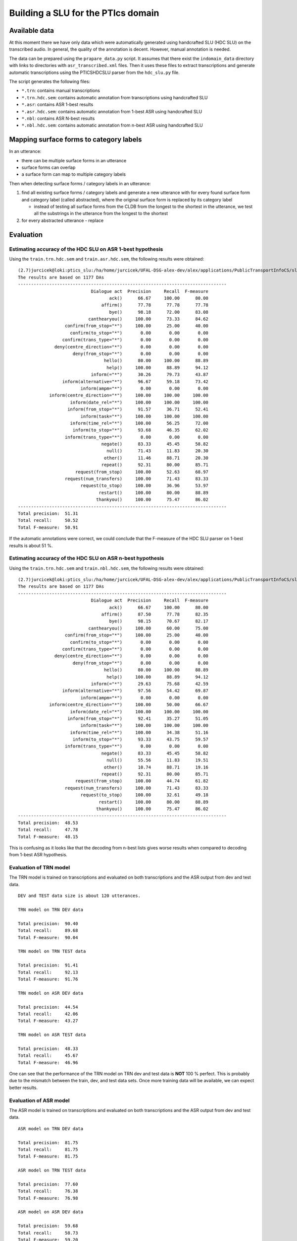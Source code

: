 Building a SLU for the PTIcs domain
===================================

Available data
--------------

At this moment there we have only data which were automatically generated using handcrafted SLU (HDC SLU) on the
transcribed audio. In general, the quality of the annotation is decent. However, manual annotation is needed.

The data can be prepared using the ``prapare_data.py`` script. It assumes that there exist the ``indomain_data`` directory
with links to directories with ``asr_transcribed.xml`` files. Then it uses these files to extract transcriptions
and generate automatic transcriptions using the PTICSHDCSLU parser from the ``hdc_slu.py`` file.

The script generates the following files:

- ``*.trn``: contains manual transcriptions
- ``*.trn.hdc.sem``: contains automatic annotation from transcriptions using handcrafted SLU
- ``*.asr``: contains ASR 1-best results
- ``*.asr.hdc.sem``: contains automatic annotation from 1-best ASR using handcrafted SLU
- ``*.nbl``: contains ASR N-best results
- ``*.nbl.hdc.sem``: contains automatic annotation from n-best ASR using handcrafted SLU


Mapping surface forms to category labels
----------------------------------------

In an utterance:

- there can be multiple surface forms in an utterance
- surface forms can overlap
- a surface form can map to multiple category labels

Then when detecting surface forms / category labels in an utterance:

#. find all existing surface forms / category labels and generate a new utterance with for every found surface form and
   category label (called abstracted), where the original surface form is replaced by its category label

   - instead of testing all surface forms from the CLDB from the longest to the shortest in the utterance, we test
     all the substrings in the utterance from the longest to the shortest

#. for every abstracted utterance
   - replace


Evaluation
----------

Estimating accuracy of the HDC SLU on ASR 1-best hypothesis
~~~~~~~~~~~~~~~~~~~~~~~~~~~~~~~~~~~~~~~~~~~~~~~~~~~~~~~~~~~

Using the ``train.trn.hdc.sem`` and ``train.asr.hdc.sem``, the following results were obtained:

::

    (2.7)jurcicek@loki:ptics_slu:/ha/home/jurcicek/UFAL-DSG-alex-dev/alex/applications/PublicTransportInfoCS/slu$ ../../../corpustools/semscore.py -i all.trn.hdc.sem all.asr.hdc.sem
    The results are based on 1177 DAs
    --------------------------------------------------------------------------------
                                Dialogue act  Precision     Recall  F-measure
                                       ack()      66.67     100.00      80.00
                                    affirm()      77.78      77.78      77.78
                                       bye()      98.18      72.00      83.08
                               canthearyou()     100.00      73.33      84.62
                      confirm(from_stop="*")     100.00      25.00      40.00
                        confirm(to_stop="*")       0.00       0.00       0.00
                     confirm(trans_type="*")       0.00       0.00       0.00
                  deny(centre_direction="*")       0.00       0.00       0.00
                         deny(from_stop="*")       0.00       0.00       0.00
                                     hello()      80.00     100.00      88.89
                                      help()     100.00      88.89      94.12
                                inform(="*")      30.26      79.73      43.87
                     inform(alternative="*")      96.67      59.18      73.42
                            inform(ampm="*")       0.00       0.00       0.00
                inform(centre_direction="*")     100.00     100.00     100.00
                        inform(date_rel="*")     100.00     100.00     100.00
                       inform(from_stop="*")      91.57      36.71      52.41
                            inform(task="*")     100.00     100.00     100.00
                        inform(time_rel="*")     100.00      56.25      72.00
                         inform(to_stop="*")      93.68      46.35      62.02
                      inform(trans_type="*")       0.00       0.00       0.00
                                    negate()      83.33      45.45      58.82
                                      null()      71.43      11.83      20.30
                                     other()      11.46      88.71      20.30
                                    repeat()      92.31      80.00      85.71
                          request(from_stop)     100.00      52.63      68.97
                      request(num_transfers)     100.00      71.43      83.33
                            request(to_stop)     100.00      36.96      53.97
                                   restart()     100.00      80.00      88.89
                                  thankyou()     100.00      75.47      86.02
    --------------------------------------------------------------------------------
    Total precision:  51.31
    Total recall:     50.52
    Total F-measure:  50.91

If the automatic annotations were correct, we could conclude that the F-measure of the HDC SLU parser on 1-best
results is about 51 %.


Estimating accuracy of the HDC SLU on ASR n-best hypothesis
~~~~~~~~~~~~~~~~~~~~~~~~~~~~~~~~~~~~~~~~~~~~~~~~~~~~~~~~~~~

Using the ``train.trn.hdc.sem`` and ``train.nbl.hdc.sem``, the following results were obtained:

::

    (2.7)jurcicek@loki:ptics_slu:/ha/home/jurcicek/UFAL-DSG-alex-dev/alex/applications/PublicTransportInfoCS/slu$ ../../../corpustools/semscore.py -i all.trn.hdc.sem all.nbl.hdc.sem
    The results are based on 1177 DAs
    --------------------------------------------------------------------------------
                                Dialogue act  Precision     Recall  F-measure
                                       ack()      66.67     100.00      80.00
                                    affirm()      87.50      77.78      82.35
                                       bye()      98.15      70.67      82.17
                               canthearyou()     100.00      60.00      75.00
                      confirm(from_stop="*")     100.00      25.00      40.00
                        confirm(to_stop="*")       0.00       0.00       0.00
                     confirm(trans_type="*")       0.00       0.00       0.00
                  deny(centre_direction="*")       0.00       0.00       0.00
                         deny(from_stop="*")       0.00       0.00       0.00
                                     hello()      80.00     100.00      88.89
                                      help()     100.00      88.89      94.12
                                inform(="*")      29.63      75.68      42.59
                     inform(alternative="*")      97.56      54.42      69.87
                            inform(ampm="*")       0.00       0.00       0.00
                inform(centre_direction="*")     100.00      50.00      66.67
                        inform(date_rel="*")     100.00     100.00     100.00
                       inform(from_stop="*")      92.41      35.27      51.05
                            inform(task="*")     100.00     100.00     100.00
                        inform(time_rel="*")     100.00      34.38      51.16
                         inform(to_stop="*")      93.33      43.75      59.57
                      inform(trans_type="*")       0.00       0.00       0.00
                                    negate()      83.33      45.45      58.82
                                      null()      55.56      11.83      19.51
                                     other()      10.74      88.71      19.16
                                    repeat()      92.31      80.00      85.71
                          request(from_stop)     100.00      44.74      61.82
                      request(num_transfers)     100.00      71.43      83.33
                            request(to_stop)     100.00      32.61      49.18
                                   restart()     100.00      80.00      88.89
                                  thankyou()     100.00      75.47      86.02
    --------------------------------------------------------------------------------
    Total precision:  48.53
    Total recall:     47.78
    Total F-measure:  48.15

This is confusing as it looks like that the decoding from n-best lists gives worse results when compared to decoding from
1-best ASR hypothesis.

Evaluation of TRN model
~~~~~~~~~~~~~~~~~~~~~~~

The TRN model is trained on transcriptions and evaluated on both transcriptions and the ASR output from dev and test data.

::

    DEV and TEST data size is about 120 utterances.

    TRN model on TRN DEV data

    Total precision:  90.40
    Total recall:     89.68
    Total F-measure:  90.04

    TRN model on TRN TEST data

    Total precision:  91.41
    Total recall:     92.13
    Total F-measure:  91.76

    TRN model on ASR DEV data

    Total precision:  44.54
    Total recall:     42.06
    Total F-measure:  43.27

    TRN model on ASR TEST data

    Total precision:  48.33
    Total recall:     45.67
    Total F-measure:  46.96

One can see that the performance of the TRN model on TRN dev and test data is **NOT** 100 % perfect. This is probably due to
the mismatch between the train, dev, and test data sets. Once more training data will be available, we can expect better
results.



Evaluation of ASR model
~~~~~~~~~~~~~~~~~~~~~~~

The ASR model is trained on transcriptions and evaluated on both transcriptions and the ASR output from dev and test data.

::

    ASR model on TRN DEV data

    Total precision:  81.75
    Total recall:     81.75
    Total F-measure:  81.75

    ASR model on TRN TEST data

    Total precision:  77.60
    Total recall:     76.38
    Total F-measure:  76.98

    ASR model on ASR DEV data

    Total precision:  59.68
    Total recall:     58.73
    Total F-measure:  59.20

    ASR model on ASR TEST data

    Total precision:  59.68
    Total recall:     58.27
    Total F-measure:  58.96

On can see that the ASR model scores worse on the TRN DEV and TRN TEST data when compared to the TRN model. This is
expected result. The good thing is that the **ASR model scores significantly better** on the ASR DEV and ASR TEST data when
compared to *the TRN model*. Even more, the the **ASR model scores significantly better** on the ASR DEV and ASR TEST data when
compared to *the HDC SLU model* when evaluated on the ASR data. The improvement is about 8 % increase in F-measure absolute.

This shows that SLU trained on the ASR data sets can be beneficial.

Evaluation of NBL model
~~~~~~~~~~~~~~~~~~~~~~~

The NBL model is trained on transcriptions and evaluated on both transcriptions and the NBL output from dev and test data.

::

    NBL model on TRN DEV data

    NBL model on TRN TEST data

    NBL model on NBL DEV data

    NBL model on NBL TEST data

TODO: The experiments